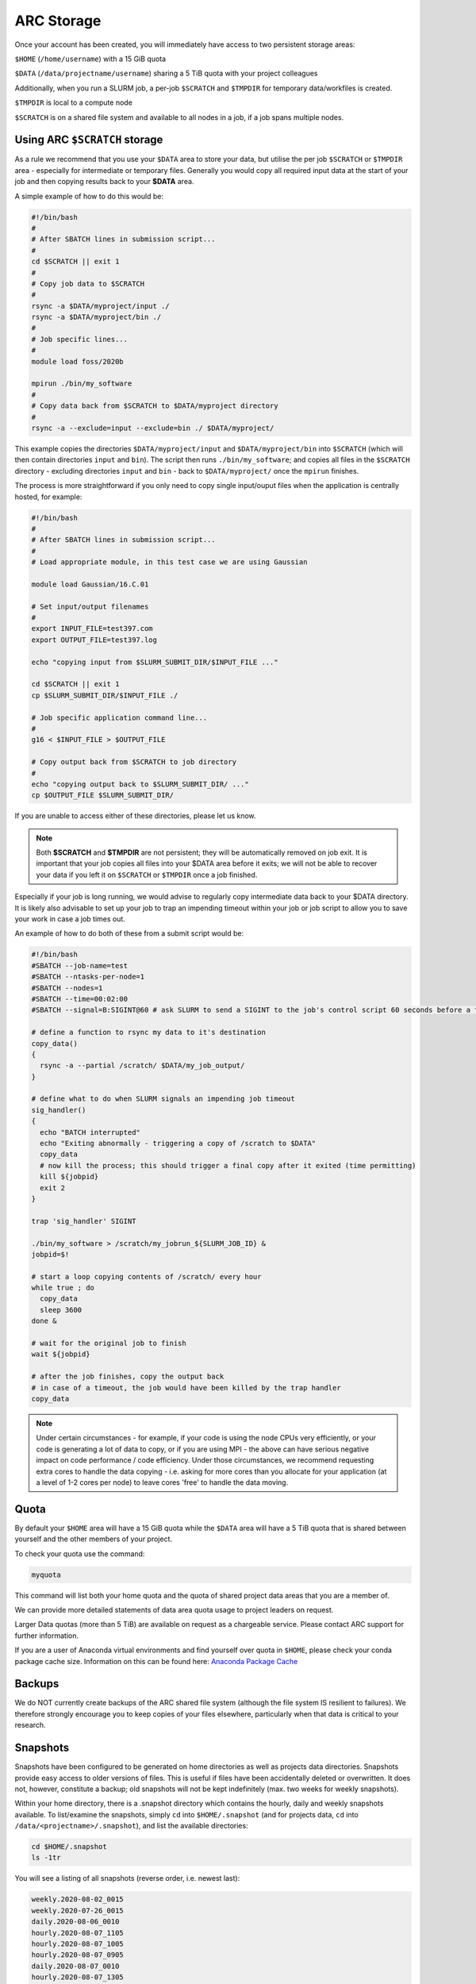 ARC Storage
===========

Once your account has been created, you will immediately have access to two persistent storage areas:

``$HOME`` (``/home/username``) with a 15 GiB quota

``$DATA`` (``/data/projectname/username``)  sharing a 5 TiB quota with your project colleagues

Additionally, when you run a SLURM job, a per-job ``$SCRATCH`` and ``$TMPDIR`` for temporary data/workfiles is created. 

``$TMPDIR`` is local to a compute node

``$SCRATCH`` is on a shared file system and available to all nodes in a job, if a job spans multiple nodes. 

Using ARC ``$SCRATCH`` storage
------------------------------

As a rule we recommend that you use your ``$DATA`` area to store your data, but utilise the per job ``$SCRATCH`` or ``$TMPDIR`` area - especially for intermediate or temporary files. Generally you would copy all required input data at the start of your job and then copying results back to your **$DATA** area.

A simple example of how to do this would be:

.. code-block:: bash

  #!/bin/bash
  #
  # After SBATCH lines in submission script...
  #
  cd $SCRATCH || exit 1
  # 
  # Copy job data to $SCRATCH
  #
  rsync -a $DATA/myproject/input ./
  rsync -a $DATA/myproject/bin ./ 
  #
  # Job specific lines...
  #
  module load foss/2020b

  mpirun ./bin/my_software
  #
  # Copy data back from $SCRATCH to $DATA/myproject directory
  #
  rsync -a --exclude=input --exclude=bin ./ $DATA/myproject/
  
This example copies the directories ``$DATA/myproject/input`` and ``$DATA/myproject/bin`` into ``$SCRATCH`` (which will then contain directories ``input`` and ``bin``). The script then runs ``./bin/my_software``; and copies all files in the ``$SCRATCH`` directory - excluding directories ``input`` and ``bin`` - back to ``$DATA/myproject/`` once the ``mpirun`` finishes.

The process is more straightforward if you only need to copy single input/ouput files when the application is centrally hosted, for example:

.. code-block:: bash

  #!/bin/bash
  #
  # After SBATCH lines in submission script...
  #
  # Load appropriate module, in this test case we are using Gaussian
  
  module load Gaussian/16.C.01
  
  # Set input/output filenames
  #
  export INPUT_FILE=test397.com
  export OUTPUT_FILE=test397.log
  
  echo "copying input from $SLURM_SUBMIT_DIR/$INPUT_FILE ..."
  
  cd $SCRATCH || exit 1
  cp $SLURM_SUBMIT_DIR/$INPUT_FILE ./

  # Job specific application command line...
  #
  g16 < $INPUT_FILE > $OUTPUT_FILE

  # Copy output back from $SCRATCH to job directory
  #
  echo "copying output back to $SLURM_SUBMIT_DIR/ ..."
  cp $OUTPUT_FILE $SLURM_SUBMIT_DIR/
 
If you are unable to access either of these directories, please let us know.

.. note::
  Both **$SCRATCH** and **$TMPDIR** are not persistent; they will be automatically removed on job exit. It is important that your job copies all files into your $DATA area before it exits; we will not be able to recover your data if you left it on ``$SCRATCH`` or ``$TMPDIR`` once a job finished. 
  
Especially if your job is long running, we would advise to regularly copy intermediate data back to your $DATA directory. It is likely also advisable to set up your job to trap an impending timeout within your job or job script to allow you to save your work in case a job times out.    

An example of how to do both of these from a submit script would be:

.. code-block:: bash

  #!/bin/bash
  #SBATCH --job-name=test
  #SBATCH --ntasks-per-node=1
  #SBATCH --nodes=1
  #SBATCH --time=00:02:00
  #SBATCH --signal=B:SIGINT@60 # ask SLURM to send a SIGINT to the job's control script 60 seconds before a timeout

  # define a function to rsync my data to it's destination
  copy_data()
  {
    rsync -a --partial /scratch/ $DATA/my_job_output/
  }

  # define what to do when SLURM signals an impending job timeout
  sig_handler()
  {
    echo "BATCH interrupted"
    echo "Exiting abnormally - triggering a copy of /scratch to $DATA"
    copy_data
    # now kill the process; this should trigger a final copy after it exited (time permitting)
    kill ${jobpid}
    exit 2
  }

  trap 'sig_handler' SIGINT

  ./bin/my_software > /scratch/my_jobrun_${SLURM_JOB_ID} &
  jobpid=$!

  # start a loop copying contents of /scratch/ every hour
  while true ; do
    copy_data
    sleep 3600
  done &

  # wait for the original job to finish
  wait ${jobpid}

  # after the job finishes, copy the output back
  # in case of a timeout, the job would have been killed by the trap handler
  copy_data

.. note::

  Under certain circumstances - for example, if your code is using the node CPUs very efficiently, or your code is generating a lot of data to copy, or if you are using MPI - the above can have serious negative impact on code performance / code efficiency. Under those circumstances, we recommend requesting extra cores to handle the data copying - i.e. asking for more cores than you allocate for your application (at a level of 1-2 cores per node) to leave cores 'free' to handle the data moving.

Quota
-----

By default your ``$HOME`` area will have a 15 GiB quota while the ``$DATA`` area will have a 5 TiB quota that is shared between yourself and the other members of your project.

To check your quota use the command:

.. code-block:: shell

  myquota

This command will list both your home quota and the quota of shared project data areas that you are a member of.

We can provide more detailed statements of data area quota usage to project leaders on request.

Larger Data quotas (more than 5 TiB) are available on request as a chargeable service. Please contact ARC support for further information.

If you are a user of Anaconda virtual environments and find yourself over quota in ``$HOME``, please check your conda package cache size. Information on this can be found here: `Anaconda Package Cache <https://arc-software-guide.readthedocs.io/en/latest/python/anaconda_venv.html#conda-package-cache>`_

Backups
-------

We do NOT currently create backups of the ARC shared file system (although the file system IS resilient to failures). We therefore strongly encourage you to keep copies of your files elsewhere, particularly when that data is critical to your research.

Snapshots
---------

Snapshots have been configured to be generated on home directories as well as projects data directories. Snapshots provide easy access to older versions of files. This is useful if files have been accidentally deleted or overwritten. It does not, however, constitute a backup; old snapshots will not be kept indefinitely (max. two weeks for weekly snapshots).

Within your home directory, there is a .snapshot directory which contains the hourly, daily and weekly snapshots available. 
To list/examine the snapshots, simply ``cd`` into ``$HOME/.snapshot`` (and for projects data, ``cd`` into ``/data/<projectname>/.snapshot``), and list the available directories:

.. code-block:: shell

  cd $HOME/.snapshot
  ls -1tr

You will see a listing of all snapshots (reverse order, i.e. newest last):

.. code-block:: text

  weekly.2020-08-02_0015
  weekly.2020-07-26_0015
  daily.2020-08-06_0010
  hourly.2020-08-07_1105
  hourly.2020-08-07_1005
  hourly.2020-08-07_0905
  daily.2020-08-07_0010
  hourly.2020-08-07_1305
  hourly.2020-08-07_1205
  hourly.2020-08-07_1405

To choose a particular snapshot, simply change into the relevant directory:

.. code-block:: shell

  cd hourly.2020-08-07_1205

Within those directories you will essentially find a copy of your home directory as it was when the snapshot was taken.

If you've accidentally deleted a file in your home directory which existed earlier than the last snapshot, then you can retrieve the older copy from the snapshot. Simply find the version of the file you are after within the .snapshot structure, and copy it back into your home directory.

For example - assuming you have deleted a file 'ARC-Introduction-2018-Hilary.pptx' from folder ``$HOME/Documents`` by mistake. To recover it, the steps would be:

.. code-block:: console

  [$(arcus) Documents]$ pwd
  /home/ouit0622/Documents

  [$(arcus) Documents]$ ls -1
  ARC-Introduction-2018-Hilary.pptx
  arc_job_submission_exercises
  arc_presentation
  MATLAB

  [$(arcus) Documents]$ rm ARC-Introduction-2018-Hilary.pptx

  [$(arcus) Documents]$ ls -1
  arc_job_submission_exercises
  arc_presentation
  MATLAB

  [$(arcus) Documents]$ cd $HOME/.snapshot/
  [$(arcus) .snapshot]$ ls -1tr
  weekly.2020-08-02_0015
  weekly.2020-07-26_0015
  daily.2020-08-06_0010
  hourly.2020-08-07_1105
  hourly.2020-08-07_1005
  hourly.2020-08-07_0905
  daily.2020-08-07_0010
  hourly.2020-08-07_1305
  hourly.2020-08-07_1205
  hourly.2020-08-07_1405

  [$(arcus) .snapshot]$ cd hourly.2020-08-07_1405

  [$(arcus) hourly.2020-08-07_1405]$ pwd
  /home/ouit0622/.snapshot/hourly.2020-08-07_1405

  [$(arcus) hourly.2020-08-07_1405]$ cd Documents

  [$(arcus) Documents]$ ls -1
  ARC-Introduction-2018-Hilary.pptx
  arc_job_submission_exercises
  arc_presentation
  MATLAB

  [$(arcus) Documents]$ cp ARC-Introduction-2018-Hilary.pptx $HOME/Documents

  [$(arcus) Documents]$ $HOME/Documents/
  [$(arcus) Documents]$ pwd
  /home/ouit0622/Documents

  [$(arcus) Documents]$ ls -1
  ARC-Introduction-2018-Hilary.pptx
  arc_job_submission_exercises
  arc_presentation
  MATLAB
  
Note: Snapshots do not take up space in the file system, i.e. they do not count towards your quota. If you are trying to determine where in your home directory space is used,
you must exclude the ``.snapshot`` directory from your commands as otherwise the information would be incorrect.
